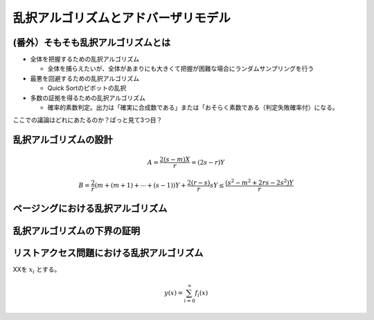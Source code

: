 
乱択アルゴリズムとアドバーザリモデル
========================================


(番外）そもそも乱択アルゴリズムとは
-----------------------------------------

* 全体を把握するための乱択アルゴリズム

  * 全体を捕らえたいが、全体があまりにも大きくて把握が困難な場合にランダムサンプリングを行う

* 最悪を回避するための乱択アルゴリズム

  * Quick Sortのピボットの乱択

* 多数の証拠を得るための乱択アルゴリズム

  * 確率的素数判定。出力は「確実に合成数である」または「おそらく素数である（判定失敗確率付）になる。

ここでの議論はどれにあたるのか？ぱっと見て3つ目？

乱択アルゴリズムの設計
-----------------------------------------
.. math::
	 A = \frac{2(s-m)X}{r} = (2s - r)Y

.. math::
	 B = \frac{2}{r}( m + (m+1) + \cdots + (s-1))Y + \frac{2(r - s)}{r}sY \le \frac{(s^2-m^2 + 2rs - 2s^2)Y}{r}

ページングにおける乱択アルゴリズム
------------------------------------------

乱択アルゴリズムの下界の証明
------------------------------------------

リストアクセス問題における乱択アルゴリズム
------------------------------------------


XXを :math:`x_i` とする。

.. math::
   y(x) = \sum_{i=0}^{\infty} f_i(x)


.. code-block:: python
   :linenos:

   import pandas as pd
   import numpy as np

   df = pd.DataFrame(np.random.randn(100, 5))



